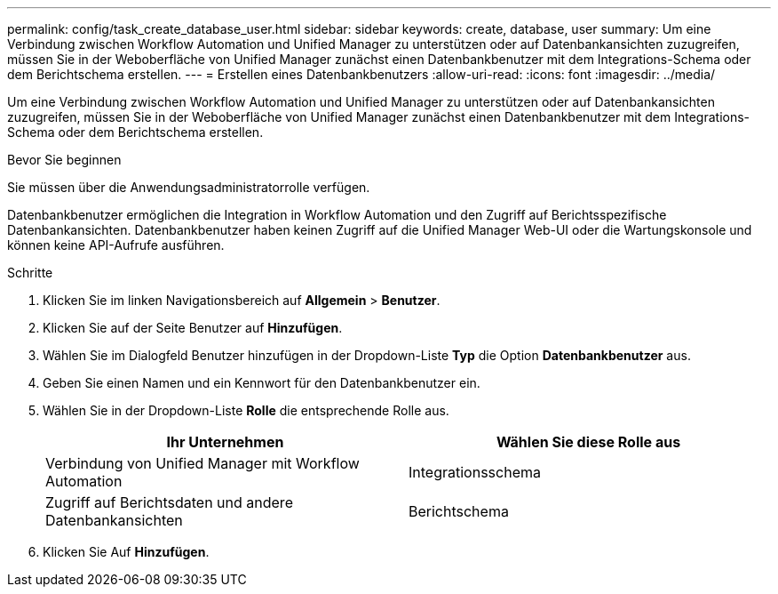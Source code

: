 ---
permalink: config/task_create_database_user.html 
sidebar: sidebar 
keywords: create, database, user 
summary: Um eine Verbindung zwischen Workflow Automation und Unified Manager zu unterstützen oder auf Datenbankansichten zuzugreifen, müssen Sie in der Weboberfläche von Unified Manager zunächst einen Datenbankbenutzer mit dem Integrations-Schema oder dem Berichtschema erstellen. 
---
= Erstellen eines Datenbankbenutzers
:allow-uri-read: 
:icons: font
:imagesdir: ../media/


[role="lead"]
Um eine Verbindung zwischen Workflow Automation und Unified Manager zu unterstützen oder auf Datenbankansichten zuzugreifen, müssen Sie in der Weboberfläche von Unified Manager zunächst einen Datenbankbenutzer mit dem Integrations-Schema oder dem Berichtschema erstellen.

.Bevor Sie beginnen
Sie müssen über die Anwendungsadministratorrolle verfügen.

Datenbankbenutzer ermöglichen die Integration in Workflow Automation und den Zugriff auf Berichtsspezifische Datenbankansichten. Datenbankbenutzer haben keinen Zugriff auf die Unified Manager Web-UI oder die Wartungskonsole und können keine API-Aufrufe ausführen.

.Schritte
. Klicken Sie im linken Navigationsbereich auf *Allgemein* > *Benutzer*.
. Klicken Sie auf der Seite Benutzer auf *Hinzufügen*.
. Wählen Sie im Dialogfeld Benutzer hinzufügen in der Dropdown-Liste *Typ* die Option *Datenbankbenutzer* aus.
. Geben Sie einen Namen und ein Kennwort für den Datenbankbenutzer ein.
. Wählen Sie in der Dropdown-Liste *Rolle* die entsprechende Rolle aus.
+
[cols="2*"]
|===
| Ihr Unternehmen | Wählen Sie diese Rolle aus 


 a| 
Verbindung von Unified Manager mit Workflow Automation
 a| 
Integrationsschema



 a| 
Zugriff auf Berichtsdaten und andere Datenbankansichten
 a| 
Berichtschema

|===
. Klicken Sie Auf *Hinzufügen*.

